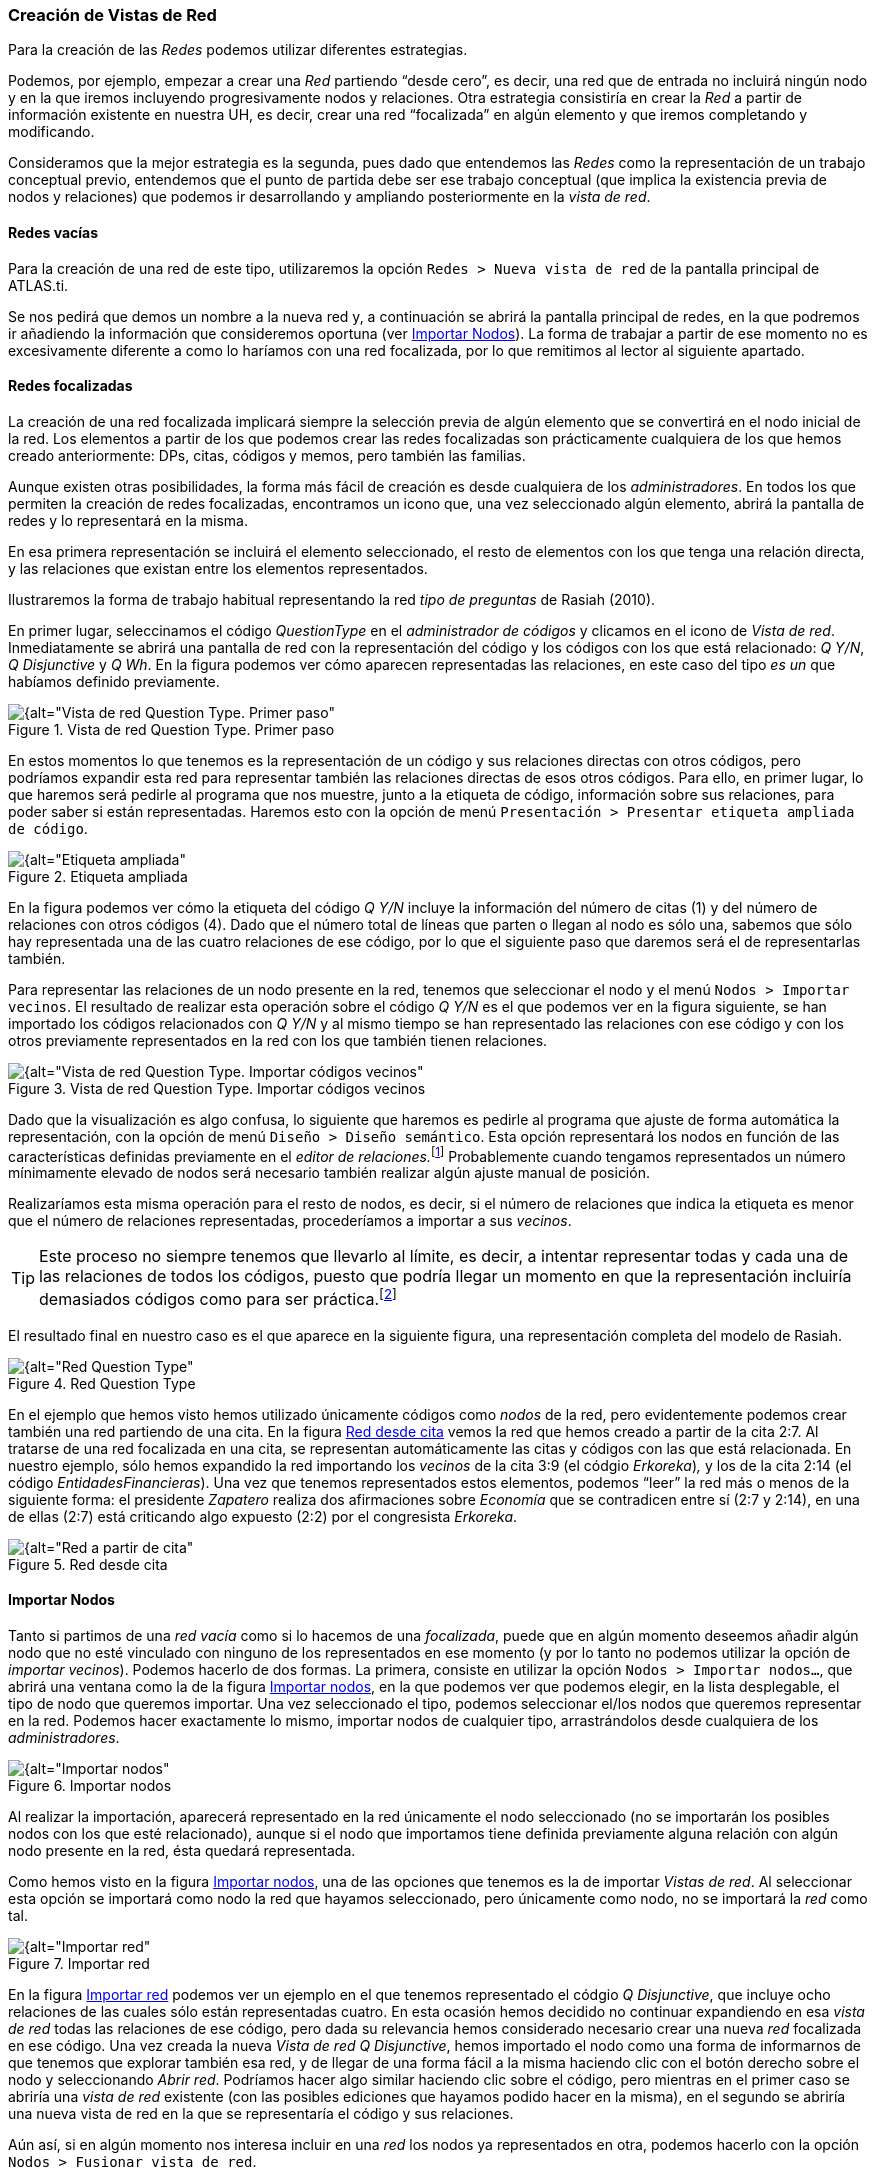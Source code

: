 [[creacion-de-vistas-de-red]]
=== Creación de Vistas de Red

Para la creación de las _Redes_ podemos utilizar diferentes estrategias.

Podemos, por ejemplo, empezar a crear una _Red_ partiendo “desde cero”, es decir, una red que de entrada no incluirá ningún nodo y en la que iremos incluyendo progresivamente nodos y relaciones. Otra estrategia consistiría en crear la _Red_ a partir de información existente en nuestra UH, es decir, crear una red “focalizada” en algún elemento y que iremos completando y modificando.

Consideramos que la mejor estrategia es la segunda, pues dado que entendemos las _Redes_ como la representación de un trabajo conceptual previo, entendemos que el punto de partida debe ser ese trabajo conceptual (que implica la existencia previa de nodos y relaciones) que podemos ir desarrollando y ampliando posteriormente en la __vista de red__.

[[redes-vacias]]
==== Redes vacías

Para la creación de una red de este tipo, utilizaremos la opción `Redes > Nueva vista de red` de la pantalla principal de ATLAS.ti.

Se nos pedirá que demos un nombre a la nueva red y, a continuación se abrirá la pantalla principal de redes, en la que podremos ir añadiendo la información que consideremos oportuna (ver <<importar-nodos>>). La forma de trabajar a partir de ese momento no es excesivamente diferente a como lo haríamos con una red focalizada, por lo que remitimos al lector al siguiente apartado.

[[redes-focalizadas]]
==== Redes focalizadas

La creación de una red focalizada implicará siempre la selección previa de algún elemento que se convertirá en el nodo inicial de la red. Los elementos a partir de los que podemos crear las redes focalizadas son prácticamente cualquiera de los que hemos creado anteriormente: DPs, citas, códigos y memos, pero también las familias.

Aunque existen otras posibilidades, la forma más fácil de creación es desde cualquiera de los __administradores__. En todos los que permiten la creación de redes focalizadas, encontramos un icono que, una vez seleccionado algún elemento, abrirá la pantalla de redes y lo representará en la misma.

En esa primera representación se incluirá el elemento seleccionado, el resto de elementos con los que tenga una relación directa, y las relaciones que existan entre los elementos representados.

Ilustraremos la forma de trabajo habitual representando la red _tipo de preguntas_ de Rasiah (2010).

En primer lugar, seleccinamos el código _QuestionType_ en el _administrador de códigos_ y clicamos en el icono de __Vista de red__. Inmediatamente se abrirá una pantalla de red con la representación del código y los códigos con los que está relacionado: __Q Y/N__, _Q Disjunctive_ y __Q Wh__. En la figura podemos ver cómo aparecen representadas las relaciones, en este caso del tipo _es un_ que habíamos
definido previamente.

[[img-red-question-type-1, Vista de red Question Type. Primer paso]]
.Vista de red Question Type. Primer paso
image::images/image-116.png[{alt="Vista de red Question Type. Primer paso", float="right", align="center"]

En estos momentos lo que tenemos es la representación de un código y sus relaciones directas con otros códigos, pero podríamos expandir esta red para representar también las relaciones directas de esos otros códigos. Para ello, en primer lugar, lo que haremos será pedirle al programa que nos muestre, junto a la etiqueta de código, información sobre sus relaciones, para poder saber si están representadas. Haremos esto con la opción de menú `Presentación > Presentar etiqueta ampliada de código`.

[[img-etiqueta-ampliada, Etiqueta ampliada]]
.Etiqueta ampliada
image::images/image-117.png[{alt="Etiqueta ampliada", float="right", align="center"]

En la figura podemos ver cómo la etiqueta del código _Q Y/N_ incluye la información del número de citas (1) y del número de relaciones con otros códigos (4). Dado que el número total de líneas que parten o llegan al nodo es sólo una, sabemos que sólo hay representada una de las cuatro relaciones de ese código, por lo que el siguiente paso que daremos será el de representarlas también.

Para representar las relaciones de un nodo presente en la red, tenemos que seleccionar el nodo y el menú `Nodos > Importar vecinos`. El resultado de realizar esta operación sobre el código _Q Y/N_ es el que podemos ver en la figura siguiente, se han importado los códigos relacionados con _Q Y/N_ y al mismo tiempo se han representado las relaciones con ese código y con los otros previamente representados en la red con los que también tienen relaciones.

[[img-red-question-type-2, Vista de red Question Type. Importar códigos vecinos]]
.Vista de red Question Type. Importar códigos vecinos
image::images/image-118.png[{alt="Vista de red Question Type. Importar códigos vecinos", float="right", align="center"]

Dado que la visualización es algo confusa, lo siguiente que haremos es pedirle al programa que ajuste de forma automática la representación, con la opción de menú `Diseño > Diseño semántico`. Esta opción representará los nodos en función de las características definidas previamente en el __editor de relaciones.__footnote:[Una de las características de las relaciones es la “dirección de la relación”, que puede ser: de izquierda a derecha (y viceversa) o de arriba hacia abajo (y viceversa).] Probablemente cuando tengamos representados un número mínimamente elevado de nodos será necesario también realizar algún ajuste manual de posición.

Realizaríamos esta misma operación para el resto de nodos, es decir, si el número de relaciones que indica la etiqueta es menor que el número de relaciones representadas, procederíamos a importar a sus __vecinos__. 

[TIP]
====
Este proceso no siempre tenemos que llevarlo al límite, es decir, a intentar representar todas y cada una de las relaciones de todos los códigos, puesto que podría llegar un momento en que la representación incluiría demasiados códigos como para ser práctica.footnote:[En la práctica, la forma más fácil de crear relaciones entre elementos es desde el editor de networks]
====

El resultado final en nuestro caso es el que aparece en la siguiente figura, una representación completa del modelo de Rasiah.

[[img-red-question-type-3, Red Question Type]]
.Red Question Type
image::images/image-119.png[{alt="Red Question Type", float="right", align="center"]

En el ejemplo que hemos visto hemos utilizado únicamente códigos como _nodos_ de la red, pero evidentemente podemos crear también una red partiendo de una cita. En la figura <<img-red-desde-cita>> vemos la red que hemos creado a partir de la cita 2:7. Al tratarse de una red focalizada en una cita, se representan automáticamente las citas y códigos con las que está relacionada. En nuestro ejemplo, sólo hemos expandido la red importando los _vecinos_ de la cita 3:9 (el códgio __Erkoreka__)_,_ y los de la cita 2:14 (el código __EntidadesFinancieras__). Una vez que tenemos representados estos elementos, podemos “leer” la red más o menos de la siguiente forma: el presidente _Zapatero_ realiza dos afirmaciones sobre _Economía_ que se contradicen entre sí (2:7 y 2:14), en una de ellas (2:7) está criticando algo expuesto (2:2) por el congresista __Erkoreka__.

[[img-red-desde-cita, Red desde cita]]
.Red desde cita
image::images/image-120.png[{alt="Red a partir de cita", float="right", align="center"]

[[importar-nodos]]
==== Importar Nodos

Tanto si partimos de una _red vacía_ como si lo hacemos de una _focalizada_, puede que en algún momento deseemos añadir algún nodo que no esté vinculado con ninguno de los representados en ese momento (y por lo tanto no podemos utilizar la opción de __importar vecinos__). Podemos hacerlo de dos formas. La primera, consiste en utilizar la opción `Nodos > Importar nodos...`, que abrirá una ventana como la de la figura <<img-importar-nodos>>, en la que podemos ver que podemos elegir, en la lista desplegable, el tipo de nodo que queremos importar. Una vez seleccionado el tipo, podemos seleccionar el/los nodos que queremos representar en la red. Podemos hacer exactamente lo mismo, importar nodos de cualquier tipo, arrastrándolos desde cualquiera de los __administradores__.

[[img-importar-nodos, Importar nodos]]
.Importar nodos
image::images/image-121.png[{alt="Importar nodos", float="right", align="center"]

Al realizar la importación, aparecerá representado en la red únicamente el nodo seleccionado (no se importarán los posibles nodos con los que esté relacionado), aunque si el nodo que importamos tiene definida previamente alguna relación con algún nodo presente en la red, ésta quedará representada.

Como hemos visto en la figura <<img-importar-nodos>>, una de las opciones que tenemos es la de importar __Vistas de red__. Al seleccionar esta opción se importará como nodo la red que hayamos seleccionado, pero únicamente como nodo, no se importará la _red_ como tal.

[[img-importar-red, Importar red]]
.Importar red
image::images/image-122.png[{alt="Importar red", float="right", align="center"]

En la figura <<img-importar-red>> podemos ver un ejemplo en el que tenemos representado el códgio __Q Disjunctive__, que incluye ocho relaciones de las cuales sólo están representadas cuatro. En esta ocasión hemos decidido no continuar expandiendo en esa _vista de red_ todas las relaciones de ese código, pero dada su relevancia hemos considerado necesario crear una nueva _red_ focalizada en ese código. Una vez creada la nueva _Vista de red_ __Q Disjunctive__, hemos importado el nodo como una forma de informarnos de que tenemos que explorar también esa red, y de llegar de una forma fácil a la misma haciendo clic con el botón derecho sobre el nodo y seleccionando _Abrir red_. Podríamos hacer algo similar haciendo clic sobre el código, pero mientras en el primer caso se abriría una _vista de red_ existente (con las posibles ediciones que hayamos podido hacer en la misma), en el segundo se abriría una nueva vista de red en la que se representaría el código y sus relaciones.

Aún así, si en algún momento nos interesa incluir en una _red_ los nodos ya representados en otra, podemos hacerlo con la opción `Nodos > Fusionar vista de red`.

[[importar-nodos-que-co-ocurren]]
==== Importar nodos que “co-ocurren”

En el capítulo Herramientas de exploración, en el apartado <<08-5-concurrencias#concurrencias, Concurrencias>>, veremos que ATLAS.ti ofrece herramientas para explorar las _co-ocurrencias_ de códigos, es decir, aquellos códigos que, sin haber sido relacionados explícitamente por parte del analista, tienen una relación en el sentido de que _co-ocuuren_ en alguna cita. Estas _relaciones_ las podemos visualizar en el margen derecho de la pantalla principal, puesto que veremos varios códigos relacionados con una misma cita (o con citas que se solapan entre sí), pero se trata de una forma muy simple de visualización, que no nos permite visualizar el conjunto de _co-ocurrencias_ de un código. Como decíamos, más adelante veremos otras herramientas que nos pueden ayudar a ello, pero por el momento podemos “ver” también las _co-ocurrencias_ en las __vistas de red__. Para ello, utilizaremos la opción `Nodos > Importar códigos co-ocurrentes`.

Podríamos, por ejemplo, crear una _red_ focalizada en el código _Zapatero_ e importar sus co-ocurrencias, con lo que obtendríamos el conjunto de códigos que aparecen, en todos los DPs, junto al código _Zapatero._

[[crear-eliminar-nodos]]
==== Crear/Eliminar Nodos

Hasta el momento, hemos visto la forma de incluir en la _red_ elementos ya existentes, pero si consideramos que las _vistas de red_ no son un simple dibujo, sino una herramienta de trabajo, es lógico que también podamos crear algunos elementos directamente en ellas. Lo podemos hacer con la opción `Nodos > Nuevo nodo`, que nos ofrecerá la opción de crear nuevos códigos y nuevos memos. En ambos casos se solicitará que nombremos el elemento creado y este aparecerá representado en la red. En el caso de los memos lo único que habremos creado de esta forma es la etiqueta de memo, por lo que es conveniente hacer clic con el botón derecho sobre el nodo para seleccionar la opción _Editar Memo_.

Aunque no aparezca como opción del menú, también podemos crear citas en la ventana de redes. En este caso, lo que haremos será, en la ventana principal de ATLAS.ti, seleccionar el fragmento de texto que queremos convertir en cita y arrastrarlo hasta la ventana de redes.

Insistimos que lo que hacemos en la ventana de redes es trabajo conceptual con las mismas características que el que podemos hacer en la ventana principal del programa. Por lo tanto, todo lo que hagamos en la ventana de redes quedará reflejado en la pantalla principal, es decir, en nuestra UH. Si creamos un código nuevo, este aparecerá en nuestro __administrador de códigos__, y lo mismo con el resto de elementos.

Esta advertencia es importante sobre todo si lo que hacemos, en vez de crear elementos, es eliminarlos, pues estos no sólo desaparecerán de la __vista de red__, sino que desaparecerán también de la UH.

Para eliminar un nodo, sólo hay que hacer clic sobre él con el botón derecho, y seleccionar la opción _Borrar_. Pero como decimos, esto lo eliminará *a todos los efectos* de la UH.footnote:[Y recordemos que el borrado de un elemento de la UH no puede deshacerse.] Si lo que queremos es simplemente que no aparezca representado en la red, la opción que tenemos que seleccionar es _Eliminar de la vista_.

[[definir-relaciones]]
==== Definir relaciones

Si podemos crear nodos, es lógico que también podamos crear relaciones en la misma __vista de red__, por ejemplo, cuando tenemos representados códigos que no están relacionados entre sí (porque son el resultado de utilizar las opciones de importar _vecinos_ o __co-ocurrencias)__. Una vez que representamos los códigos en la red puede que veamos con más claridad la conveniencia de crear relaciones entre algunos de ellos que cuando trabajábamos en la pantalla principal (de forma “textual”)

[[img-crear-relacion-origen, Crear relación: Origen]]
.Crear relación: Origen
image::images/image-124.png[{alt="Crear relación: Origen", float="right", align="center"]

La forma más fácil de crear las relaciones es seleccionar el nodo que queremos que sea el punto de partida de la relación. Como vemos en la figura, en la esquina superior izquierda del nodo aparece un círculo rojo. Si situamos sobre él el cursor y lo arrastramos, veremos que se irá dibujando una línea que podemos desplazar hacia otros nodos (sin soltar el botón izquierdo del ratón). Si soltamos el botón del ratón sobre otro nodo, nos aparecerán, como podemos ver en la figura <<img-crear-relacion-destino>>, las opciones de creación de relación que habíamos visto anteriormente.

[[img-crear-relacion-destino, Crear relación: Destino]]
.Crear relación: Destino
image::images/image-125.png[{alt="Crear relación: Destino", float="right", align="center"]

De la misma forma que con los __nodos__, las relaciones así creadas forman parte de la UH, y de la misma forma que con los __nodos__, si las eliminamos de la _vista de red_ quedarán eliminadas de la UH.footnote:[Evidentemente esto ocurrirá con cualquier relación y con cualquier nodo, con los que hemos creado directamente en la red o con los que existían previamente.] Pero a diferencia de los __nodos__, que podíamos __quitar de la vista__, las relaciones, si existen, no pueden no ser representadas (sería una distorsión de los datos).

Tenemos otras opciones de edición de las relaciones. En el caso de las no simétricas, podemos cambiar la dirección de la relación haciendo clic con el botón derecho del ratón sobre la etiqueta de la relación y seleccionando _Voltear vínculo_. En la figura, podemos ver que también podemos editar el comentario de la relación e incluso cambiar el tipo de relación.

[[img-editar-relacion, Editar relación]]
.Editar relación
image::images/image-126.png[{alt="Editar relación", float="right", align="center"]
